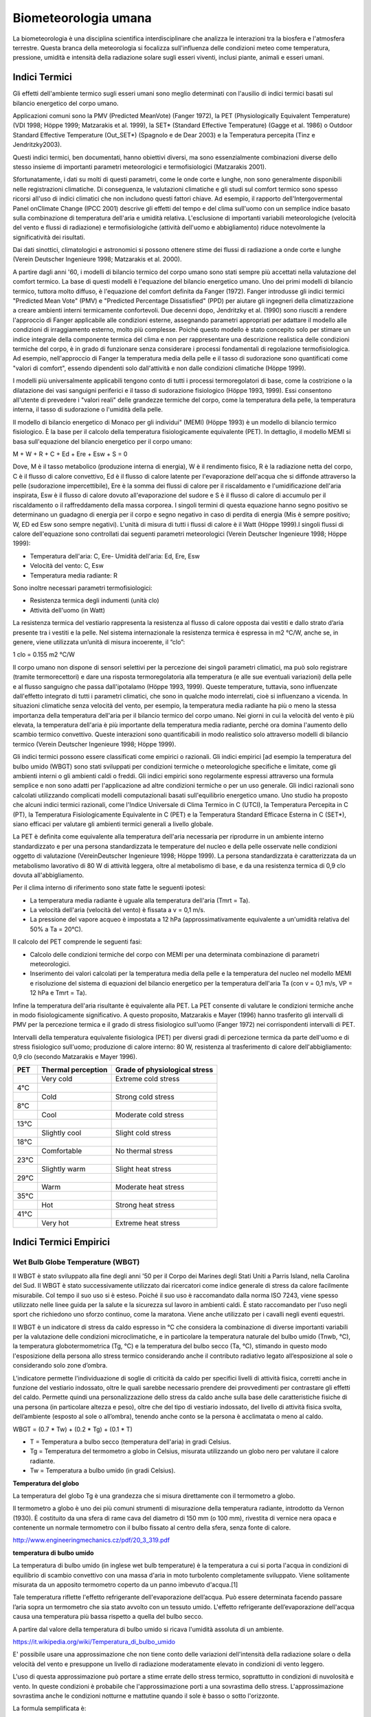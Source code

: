 Biometeorologia umana
=====================

La biometeorologia è una disciplina scientifica interdisciplinare che
analizza le interazioni tra la biosfera e l'atmosfera
terrestre. Questa branca della meteorologia si focalizza
sull'influenza delle condizioni meteo come temperatura, pressione,
umidità e intensità della radiazione solare sugli esseri viventi,
inclusi piante, animali e esseri umani.

Indici Termici
--------------

Gli effetti dell'ambiente termico sugli esseri umani sono meglio
determinati con l'ausilio di indici termici basati sul bilancio
energetico del corpo umano.

Applicazioni comuni sono la PMV (Predicted MeanVote) (Fanger 1972), la
PET (Physiologically Equivalent Temperature) (VDI 1998; Höppe 1999;
Matzarakis et al. 1999), la SET* (Standard Effective Temperature)
(Gagge et al. 1986) o Outdoor Standard Effective Temperature
(Out_SET*) (Spagnolo e de Dear 2003) e la Temperatura percepita (Tinz
e Jendritzky2003).

Questi indici termici, ben documentati, hanno obiettivi diversi, ma
sono essenzialmente combinazioni diverse dello stesso insieme di
importanti parametri meteorologici e termofisiologici (Matzarakis
2001).

Sfortunatamente, i dati su molti di questi parametri, come le onde
corte e lunghe, non sono generalmente disponibili nelle registrazioni
climatiche. Di conseguenza, le valutazioni climatiche e gli studi sul
comfort termico sono spesso ricorsi all'uso di indici climatici che
non includono questi fattori chiave. Ad esempio, il rapporto
dell'Intergovermental Panel onClimate Change (IPCC 2001) descrive gli
effetti del tempo e del clima sull'uomo con un semplice indice basato
sulla combinazione di temperatura dell'aria e umidità
relativa. L'esclusione di importanti variabili meteorologiche
(velocità del vento e flussi di radiazione) e termofisiologiche
(attività dell'uomo e abbigliamento) riduce notevolmente la
significatività dei risultati.

Dai dati sinottici, climatologici e astronomici si possono ottenere
stime dei flussi di radiazione a onde corte e lunghe (Verein Deutscher
Ingenieure 1998; Matzarakis et al. 2000).

A partire dagli anni '60, i modelli di bilancio termico del corpo
umano sono stati sempre più accettati nella valutazione del comfort
termico. La base di questi modelli è l'equazione del bilancio
energetico umano. Uno dei primi modelli di bilancio termico, tuttora
molto diffuso, è l'equazione del comfort definita da Fanger
(1972). Fanger introdusse gli indici termici "Predicted Mean Vote"
(PMV) e "Predicted Percentage Dissatisfied" (PPD) per aiutare gli
ingegneri della climatizzazione a creare ambienti interni termicamente
confortevoli. Due decenni dopo, Jendritzky et al. (1990) sono riusciti
a rendere l'approccio di Fanger applicabile alle condizioni esterne,
assegnando parametri appropriati per adattare il modello alle
condizioni di irraggiamento esterno, molto più complesse. Poiché
questo modello è stato concepito solo per stimare un indice integrale
della componente termica del clima e non per rappresentare una
descrizione realistica delle condizioni termiche del corpo, è in grado
di funzionare senza considerare i processi fondamentali di regolazione
termofisiologica. Ad esempio, nell'approccio di Fanger la temperatura
media della pelle e il tasso di sudorazione sono quantificati come
"valori di comfort", essendo dipendenti solo dall'attività e non dalle
condizioni climatiche (Höppe 1999).

I modelli più universalmente applicabili tengono conto di tutti i
processi termoregolatori di base, come la costrizione o la dilatazione
dei vasi sanguigni periferici e il tasso di sudorazione fisiologico
(Höppe 1993, 1999). Essi consentono all'utente di prevedere i "valori
reali" delle grandezze termiche del corpo, come la temperatura della
pelle, la temperatura interna, il tasso di sudorazione o l'umidità
della pelle.

Il modello di bilancio energetico di Monaco per gli individui" (MEMI)
(Höppe 1993) è un modello di bilancio termico fisiologico. È la base
per il calcolo della temperatura fisiologicamente equivalente
(PET). In dettaglio, il modello MEMI si basa sull'equazione del
bilancio energetico per il corpo umano:

M + W + R + C + Ed + Ere + Esw + S = 0

Dove, M è il tasso metabolico (produzione interna di energia), W è il
rendimento fisico, R è la radiazione netta del corpo, C è il flusso di
calore convettivo, Ed è il flusso di calore latente per l'evaporazione
dell'acqua che si diffonde attraverso la pelle (sudorazione
impercettibile), Ere è la somma dei flussi di calore per il
riscaldamento e l'umidificazione dell'aria inspirata, Esw è il flusso
di calore dovuto all'evaporazione del sudore e S è il flusso di calore
di accumulo per il riscaldamento o il raffreddamento della massa
corporea. I singoli termini di questa equazione hanno segno positivo
se determinano un guadagno di energia per il corpo e segno negativo in
caso di perdita di energia (Mis è sempre positivo; W, ED ed Esw sono
sempre negativi). L'unità di misura di tutti i flussi di calore è il
Watt (Höppe 1999).I singoli flussi di calore dell'equazione sono
controllati dai seguenti parametri meteorologici (Verein Deutscher
Ingenieure 1998; Höppe 1999):

* Temperatura dell'aria: C, Ere- Umidità dell'aria: Ed, Ere, Esw
* Velocità del vento: C, Esw
* Temperatura media radiante: R

Sono inoltre necessari parametri termofisiologici:

* Resistenza termica degli indumenti (unità clo)
* Attività dell'uomo (in Watt)

La resistenza termica del vestiario rappresenta la resistenza al
flusso di calore opposta dai vestiti e dallo strato d’aria presente
tra i vestiti e la pelle. Nel sistema internazionale la resistenza
termica è espressa in m2 °C/W, anche se, in genere, viene utilizzata
un’unità di misura incoerente, il “clo”:

1 clo = 0.155 m2 °C/W
  
Il corpo umano non dispone di sensori selettivi per la percezione dei
singoli parametri climatici, ma può solo registrare (tramite
termorecettori) e dare una risposta termoregolatoria alla temperatura
(e alle sue eventuali variazioni) della pelle e al flusso sanguigno
che passa dall'ipotalamo (Höppe 1993, 1999). Queste temperature,
tuttavia, sono influenzate dall'effetto integrato di tutti i parametri
climatici, che sono in qualche modo interrelati, cioè si influenzano a
vicenda. In situazioni climatiche senza velocità del vento, per
esempio, la temperatura media radiante ha più o meno la stessa
importanza della temperatura dell'aria per il bilancio termico del
corpo umano. Nei giorni in cui la velocità del vento è più elevata, la
temperatura dell'aria è più importante della temperatura media
radiante, perché ora domina l'aumento dello scambio termico
convettivo. Queste interazioni sono quantificabili in modo realistico
solo attraverso modelli di bilancio termico (Verein Deutscher
Ingenieure 1998; Höppe 1999).

Gli indici termici possono essere classificati come empirici o
razionali. Gli indici empirici [ad esempio la temperatura del bulbo
umido (WBGT) sono stati sviluppati per condizioni termiche o
meteorologiche specifiche e limitate, come gli ambienti interni o gli
ambienti caldi o freddi. Gli indici empirici sono regolarmente
espressi attraverso una formula semplice e non sono adatti per
l'applicazione ad altre condizioni termiche o per un uso generale. Gli
indici razionali sono calcolati utilizzando complicati modelli
computazionali basati sull'equilibrio energetico umano. Uno studio
ha proposto che alcuni indici termici razionali, come
l'Indice Universale di Clima Termico in C (UTCI), la Temperatura
Percepita in C (PT), la Temperatura Fisiologicamente Equivalente in
C (PET) e la Temperatura Standard Efficace Esterna in C (SET*),
siano efficaci per valutare gli ambienti termici generali a livello
globale.

La PET è definita come equivalente alla temperatura dell'aria
necessaria per riprodurre in un ambiente interno standardizzato e per
una persona standardizzata le temperature del nucleo e della pelle
osservate nelle condizioni oggetto di valutazione (VereinDeutscher
Ingenieure 1998; Höppe 1999). La persona standardizzata è
caratterizzata da un metabolismo lavorativo di 80 W di attività
leggera, oltre al metabolismo di base, e da una resistenza termica di
0,9 clo dovuta all'abbigliamento.

Per il clima interno di riferimento sono state fatte le seguenti ipotesi:

* La temperatura media radiante è uguale alla temperatura dell'aria (Tmrt = Ta).
* La velocità dell'aria (velocità del vento) è fissata a v = 0,1 m/s.
* La pressione del vapore acqueo è impostata a 12 hPa
  (approssimativamente equivalente a un'umidità relativa del 50% a Ta
  = 20°C).

Il calcolo del PET comprende le seguenti fasi:

* Calcolo delle condizioni termiche del corpo con MEMI per una
  determinata combinazione di parametri meteorologici.
  
* Inserimento dei valori calcolati per la temperatura media della
  pelle e la temperatura del nucleo nel modello MEMI e risoluzione del
  sistema di equazioni del bilancio energetico per la temperatura
  dell'aria Ta (con v = 0,1 m/s, VP = 12 hPa e Tmrt = Ta).

Infine la temperatura dell'aria risultante è equivalente alla PET. La
PET consente di valutare le condizioni termiche anche in modo
fisiologicamente significativo. A questo proposito, Matzarakis e
Mayer (1996) hanno trasferito gli intervalli di PMV per la percezione
termica e il grado di stress fisiologico sull'uomo (Fanger 1972) nei
corrispondenti intervalli di PET.

Intervalli della temperatura equivalente fisiologica (PET) per diversi
gradi di percezione termica da parte dell'uomo e di stress fisiologico
sull'uomo; produzione di calore interno: 80 W, resistenza al
trasferimento di calore dell'abbigliamento: 0,9 clo (secondo
Matzarakis e Mayer 1996).

+--------+--------------------------+-------------------------------+
| PET    | Thermal perception       | Grade of physiological stress |
+========+==========================+===============================+
|        | Very cold                | Extreme cold stress           |
+--------+--------------------------+-------------------------------+
| 4°C    |                          |                               |
+--------+--------------------------+-------------------------------+
|        | Cold                     | Strong cold stress            |
+--------+--------------------------+-------------------------------+
| 8°C    |                          |                               |
+--------+--------------------------+-------------------------------+
|        |  Cool                    | Moderate cold stress          |
+--------+--------------------------+-------------------------------+
| 13°C   |                          |                               |
+--------+--------------------------+-------------------------------+
|        |  Slightly cool           | Slight cold stress            |
+--------+--------------------------+-------------------------------+
| 18°C   |                          |                               |
+--------+--------------------------+-------------------------------+
|        |  Comfortable             | No thermal stress             |
+--------+--------------------------+-------------------------------+
| 23°C   |                          |                               |
+--------+--------------------------+-------------------------------+
|        | Slightly warm            | Slight heat stress            |
+--------+--------------------------+-------------------------------+
| 29°C   |                          |                               |
+--------+--------------------------+-------------------------------+
|        | Warm                     | Moderate heat stress          |
+--------+--------------------------+-------------------------------+
| 35°C   |                          |                               |
+--------+--------------------------+-------------------------------+
|        | Hot                      | Strong heat stress            |
+--------+--------------------------+-------------------------------+
| 41°C   |                          |                               |
+--------+--------------------------+-------------------------------+
|        | Very hot                 | Extreme heat stress           |
+--------+--------------------------+-------------------------------+


Indici Termici Empirici
-----------------------


Wet Bulb Globe Temperature (WBGT)
.................................

Il WBGT è stato sviluppato alla fine degli anni '50 per il Corpo dei
Marines degli Stati Uniti a Parris Island, nella Carolina del Sud.
Il WBGT è stato successivamente utilizzato dai ricercatori come indice
generale di stress da calore facilmente misurabile. Col tempo il suo
uso si è esteso. Poiché il suo uso è raccomandato dalla norma ISO
7243, viene spesso utilizzato nelle linee guida per la salute e la
sicurezza sul lavoro in ambienti caldi. È stato raccomandato per l'uso
negli sport che richiedono uno sforzo continuo, come la
maratona. Viene anche utilizzato per i cavalli negli eventi equestri.

Il WBGT è un indicatore di stress da caldo espresso in °C che
considera la combinazione di diverse importanti variabili per la
valutazione delle condizioni microclimatiche, e in particolare la
temperatura naturale del bulbo umido (Tnwb, °C), la temperatura
globotermometrica (Tg, °C) e la temperatura del bulbo secco (Ta, °C),
stimando in questo modo l'esposizione della persona allo stress
termico considerando anche il contributo radiativo legato
all’esposizione al sole o considerando solo zone d’ombra.

L'indicatore permette l'individuazione di soglie di criticità da caldo
per specifici livelli di attività fisica, corretti anche in funzione
del vestiario indossato, oltre le quali sarebbe necessario prendere
dei provvedimenti per contrastare gli effetti del caldo. Permette
quindi una personalizzazione dello stress da caldo anche sulla base
delle caratteristiche fisiche di una persona (in particolare altezza e
peso), oltre che del tipo di vestiario indossato, del livello di
attività fisica svolta, dell’ambiente (esposto al sole o all’ombra),
tenendo anche conto se la persona è acclimatata o meno al caldo.

WBGT = (0.7 * Tw) + (0.2 * Tg) + (0.1 * T)

*    T = Temperatura a bulbo secco (temperatura dell'aria) in gradi Celsius.
*    Tg = Temperatura del termometro a globo in Celsius, misurata utilizzando un globo nero per valutare il calore radiante.
*    Tw = Temperatura a bulbo umido (in gradi Celsius).

.. image:: WETBULB.avif

**Temperatura del globo**

La temperatura del globo Tg è una grandezza che si misura direttamente
con il termometro a globo.

Il termometro a globo è uno dei più comuni strumenti di misurazione
della temperatura radiante, introdotto da Vernon (1930). È costituito
da una sfera di rame cava del diametro di 150 mm (o 100 mm), rivestita
di vernice nera opaca e contenente un normale termometro con il bulbo
fissato al centro della sfera, senza fonte di calore.

http://www.engineeringmechanics.cz/pdf/20_3_319.pdf   

**temperatura di bulbo umido**

La temperatura di bulbo umido (in inglese wet bulb temperature) è la
temperatura a cui si porta l'acqua in condizioni di equilibrio di
scambio convettivo con una massa d'aria in moto turbolento
completamente sviluppato. Viene solitamente misurata da un apposito
termometro coperto da un panno imbevuto d'acqua.[1]

Tale temperatura riflette l'effetto refrigerante dell'evaporazione
dell’acqua. Può essere determinata facendo passare l’aria sopra un
termometro che sia stato avvolto con un tessuto umido. L'effetto
refrigerante dell’evaporazione dell'acqua causa una temperatura più
bassa rispetto a quella del bulbo secco.

A partire dal valore della temperatura di bulbo umido si ricava
l'umidità assoluta di un ambiente.

https://it.wikipedia.org/wiki/Temperatura_di_bulbo_umido


E' possibile usare una approssimazione che non tiene conto delle
variazioni dell'intensità della radiazione solare o della velocità del
vento e presuppone un livello di radiazione moderatamente elevato in
condizioni di vento leggero.

L'uso di questa approssimazione può portare a stime errate dello
stress termico, soprattutto in condizioni di nuvolosità e vento. In
queste condizioni è probabile che l'approssimazione porti a una
sovrastima dello stress. L'approssimazione sovrastima anche le
condizioni notturne e mattutine quando il sole è basso o sotto
l'orizzonte.

La formula semplificata è:

WBGT = 0,567 * T + 0,393 * e + 3,94

dove:

* T = temperatura di bulbo secco (°C)
* e = Pressione del vapore acqueo (hPa)

.. image:: wbgt_approximation.gif


Indice di Thom (Discomfort Index)
.................................

L'Indice di Thom, noto anche come Indice di Disagio (Discomfort Index,
DI), è una misura utilizzata per valutare il disagio umano causato
dagli effetti combinati della temperatura e dell'umidità. È
particolarmente utile per valutare lo stress termico in ambienti caldi
e umidi.

Caratteristiche principali

* Tiene conto sia della temperatura dell'aria che dell'umidità relativa.
* Facile da calcolare, non richiede dati meteorologici complessi.

L'indice di Thom si calcola con la seguente formula:

.. math::
   \text{Indice di Thom (DI)} = T - (0.55 - 0.0055 \times RH) \times (T - 14.5)

Dove:

    :math:T = Temperatura dell'aria in °C (temperatura secca).

    :math:RH = Umidità relativa in percentuale (%).

Il valore dell'indice di Thom può essere interpretato come segue:

+----------------------+-----------------------------------------+
| Indice di Thom (DI)  | Livello di Disagio                      |
+======================+=========================================+
| < 21°C               | Nessun disagio                          |
+----------------------+-----------------------------------------+
| 21–24°C              | Meno della metà della popolazione       |
|                      | avverte disagio                         |
+----------------------+-----------------------------------------+
| 24–27°C              | Più della metà della popolazione        |
|                      | avverte disagio                         |
+----------------------+-----------------------------------------+
| 27–29°C              | La maggior parte della popolazione      |
|                      | avverte disagio                         |
+----------------------+-----------------------------------------+
| 29–32°C              | Tutti avvertono un forte disagio        |
+----------------------+-----------------------------------------+
| > 32°C               | Allerta sanitaria: rischio di malattie  |
|                      | legate al calore                        |
+----------------------+-----------------------------------------+


.. image:: Indice-di-Thom-matrice-T-umidita.png


Limiti: ignora gli effetti del vento e della radiazione solare.



Wind Chill
..........


L'indice di raffreddamento, chiamato Wind Chill, esprime la sensazione
di raffreddamento causato dall'effetto combinato di temperatura e
vento.

Il corpo umano non percepisce infatti la temperatura dell'aria
misurata dal termometro. La sensazione di freddo percepita è legata
alla temperatura della nostra pelle: in caso di vento la temperatura
cutanea è più bassa perché aumenta la perdita di calore a causa del
mescolamento dell’aria a contatto con la pelle.

Questa sensazione è ciò che il Wind Chill tenta di misurare.

.. image:: tabella-wind-chill.jpg

Autori: Osczevski R.,Bluestein M. (2001)
Formula:

WC =13.12+(0.6215 * T)-(11.37 * V^0.16) +(0.3965 * T * V^0.16)

* T[°C] = temperatura dell’aria
* V [km/h] = velocità del vento

La formula indicata è valida solo per velocità del vento maggiori o
uguali a 1,3 metri al secondo (4,68 km/h) e per temperature effettive
inferiori a 10 °C

Rischio di congelamento definito in letteratura:

+------------+-------------------------------------------------------------------+
| -27≤WC<0   | Basso rischio di congelamento                                     |
+------------+-------------------------------------------------------------------+
| -39≤WC<-27 | Rischio: la pelle esposta può gelare in 10-30 minuti              |
+------------+-------------------------------------------------------------------+
| -47≤WC<-39 | Rischio elevato: la pelle esposta può gelare in 5-10 minuti       |
+------------+-------------------------------------------------------------------+
| -54≤WC<-47 | Rischio molto elevato: la pelle esposta può gelare in 2-5 minuti  |
+------------+-------------------------------------------------------------------+
| WC< - 55   | Rischio estremamente elevato                                      |
+------------+-------------------------------------------------------------------+

+------------------+---------------------------------------------------------------------------------------------------------------------------+
| Da 4 a –6°C      | FREDDO, impressione sgradevole                                                                                            |
+------------------+---------------------------------------------------------------------------------------------------------------------------+
| Da –7°C a –17°C  | MOLTO FREDDO, impressione molto sgradevole                                                                                |
+------------------+---------------------------------------------------------------------------------------------------------------------------+
| Da –18°C a –28°C | GELIDO, congelamento possibile. La pelle esposta può gelare in 5 minuti. Evitare l’attività all’aperto                    |
+------------------+---------------------------------------------------------------------------------------------------------------------------+
| Da –29°C a –56°C | ESTREMAMENTE FREDDO, congelamento probabile. La pelle esposta può gelare in un minuto. L’attività all’aperto è pericolosa |
+------------------+---------------------------------------------------------------------------------------------------------------------------+
| Oltre –56°C      | GELATO, congelamento sicuro. La pelle esposta può gelare in 30 secondi                                                    |
+------------------+---------------------------------------------------------------------------------------------------------------------------+

 
Temperatura Apparente
.....................

Questo indice considera tutte le conzioni ambientali e corporee che
condizionano la termoregolazione umana.  Nel 1984 Steadman implementa
una scala di "temperatura apparente" basata sulle reazioni di una
popolazione campione sottoposta a differenti condizioni.

Steadman implementa la formula empirica per stimare la temperatura
apparente in ambiente esterno all'ombra tenendo conto dei valori di
temperatura dell'aria, pressione di vapore e velocità del vento.

Autore: R.G. Steadman
https://journals.ametsoc.org/view/journals/apme/23/12/1520-0450_1984_023_1674_ausoat_2_0_co_2.xml?tab_body=pdf

Formula:

AT[°C] = -2.7+1.04 * T + 2.0 * e/10  -0.65 * V

* T [K]=temperatura aria
* e [hPa]=tensione di vapore
* V [m/s]= Vento a 10 m dal suolo (media in 1 minuto)

+--------------+-------------------+
| AT<27 °C     |  Benessere        |
+--------------+-------------------+
| 27 ≤ AT < 32 |  Cautela          |
+--------------+-------------------+
| 32 ≤ AT < 40 |  Estrema cautela  |
+--------------+-------------------+
| 40 ≤ AT < 54 |  Pericolo         |
+--------------+-------------------+
|      AT  ≥54 |  Elevato pericolo |
+--------------+-------------------+



Humidex
.......


E’ uno degli indici utilizzati per valutare il benessere climatico
dell’uomo in relazione all’umidità ed alla temperatura.

I primi studi sono stati effettuati nel 1965 in Canada, ma solo
successivamente, alcuni meteorologi canadesi, hanno individuato una
scala, chiamata appunto Humidex, la quale cerca, considerando la
temperatura dell’aria e l’umidità relativa, di calcolare un singolo
valore in grado di descrivere il disagio, per l’uomo, che si verifica
in giorni umidi e caldi.

Tale indice si basa su di una semplice relazione empirica che prende
in considerazione la temperatura dell’aria e la tensione di vapore.

L’equazione che consente di calcolare l’indice Humidex, individua
diversi gradi di stress da calore descritti nella tabella.


Autori: Masterton J.M, Richardson F.A.
https://publications.gc.ca/collections/collection_2018/eccc/En57-23-1-79-eng.pdf

Formula:

H = T + ( 0.5555 * ( e–10 ) )

* T [°C] = temperatura dell’aria
* e [hPa] = tensione di vapore

 Soglie di disagio fisiologico definite in letteratura: 

+-----------------+--------------------+
| H<27 °C         | Benessere          |
+-----------------+--------------------+
| 27 ≤ H < 30     | Cautela            |
+-----------------+--------------------+
| 30 ≤ H < 40     | Estrema cautela    |
+-----------------+--------------------+
| 40 ≤ 55         | Pericolo           |
+-----------------+--------------------+
| H  ≥ 55         | Elevato pericolo   |
+-----------------+--------------------+


.. image:: benessere.jpg

.. image:: tabellaHumidex.png


Indicatori di qualità dell'aria
-------------------------------

Sai cos’è l’indice di qualità dell’aria?
........................................

Diversi studi hanno evidenziato la correlazione tra esposizione a
inquinanti dell’atmosfera, effetti negativi sulla salute e crescita
della mortalità. Allo scopo di controllare la qualità dell'aria
ambiente, in particolare nelle città, viene effettuato un monitoraggio
continuo delle concentrazioni di vari inquinanti. I dati raccolti sono
utilizzabili da esperti del settore per analizzare le tendenze a medio
e lungo termine, ma non sono adatti a fornire un’informazione
comprensibile e immediata sugli impatti a breve termine della qualità
dell’aria.

L’indice di qualità dell’aria (IQA) è un indicatore che permette di
fornire una stima immediata e sintetica sullo stato dell’aria. Non
esiste un modo univoco di definire un tale indice ed attualmente sono
adoperate in Italia ed in Europa diverse formulazioni che tengono
conto delle concentrazioni misurate, stimate o previste di un numero
variabile di inquinanti che hanno effetti sulla salute, specialmente
di tipo respiratorio, cardiaco e cardiovascolare.


L'indice di qualità dell'aria europeo
.....................................

L'Indice europeo della qualità dell'aria permette agli utenti di
capire meglio la qualità dell'aria nel luogo in cui vivono, lavorano o
viaggiano. Visualizzando informazioni aggiornate informazioni
aggiornate per l'Europa, gli utenti possono ottenere approfondimenti
sulla qualità dell'aria nei singoli paesi, regioni e città.

L'indice si basa sui valori di concentrazione di un massimo di cinque inquinanti chiave, tra cui:

*    polveri (PM10);
*    polveri sottili (PM2.5);
*    ozone (O3);
*    biossido di azoto (NO2);
*    biossido di zolfo (SO2).

Riflette l'impatto potenziale della qualità dell'aria sulla salute, in
base all'inquinante per il quale le concentrazioni sono più scarse a
causa degli impatti sulla salute associati.

L'indice viene calcolato ogni ora per oltre 3.500 stazioni di
monitoraggio della qualità dell'aria in tutta Europa, utilizzando una
combinazione di dati aggiornati riportati dai Paesi membri dell'AEA
(non verificati formalmente dai Paesi) e previsioni del livello di
qualità dell'aria fornite dal Copernicus Atmospheric Monitoring
Service (CAMS).

Per impostazione predefinita, l'indice di qualità dell'aria
rappresenta la situazione di 3 ore fa. Gli utenti possono poi
selezionare qualsiasi ora delle 48 ore precedenti e visualizzare i
valori previsti per le 24 ore successive.

.. image:: map_air_quality_index.png

L'utente può filtrare la selezione per paese e per tipo di
stazione. Le stazioni sono classificate in relazione alle fonti di
emissione predominanti: traffico, industria e fondo (dove il livello
di inquinamento non è dominato né dal traffico né
dall'industria). L'utente può visualizzare tutte le stazioni, solo
quelle di traffico o solo quelle non di traffico (cioè quelle
industriali e di fondo).

La legislazione dell'Unione Europea stabilisce standard di qualità
dell'aria sia a breve termine (orari o giornalieri) che a lungo
termine (annuali). Gli standard per i livelli a lungo termine sono più
severi di quelli a breve termine, poiché l'esposizione a lungo termine
agli inquinanti può avere gravi effetti sulla salute.

L'Indice indica la situazione della qualità dell'aria a breve
termine. Non riflette la situazione della qualità dell'aria a lungo
termine (annuale), che può essere molto diversa.

L'indice di qualità dell'aria non è uno strumento per verificare la
conformità agli standard di qualità dell'aria e non può essere
utilizzato a tale scopo.

Metodologia
...........

L'indice utilizza dati "aggiornati" sulla qualità dell'aria comunicati
ufficialmente ogni ora dai Paesi membri del SEE, integrati, ove
necessario, da dati modellati sulla qualità dell'aria provenienti dal
Copernicus Atmosphere Monitoring Service (CAMS) dell'Unione Europea.

I valori delle concentrazioni di fino a cinque inquinanti chiave
determinano il livello dell'indice che riflette la qualità dell'aria
in ogni stazione di monitoraggio. L'indice corrisponde al livello più
basso per uno qualsiasi dei cinque inquinanti, secondo la tabella
riportata di seguito.

I cerchi e i punti sulla mappa rappresentano le posizioni delle
stazioni di monitoraggio della qualità dell'aria. I colori riflettono
la qualità dell'aria alla data ora in quella stazione.

**Calcolo dell'indice per le stazioni di traffico**

Nel calcolare l'indice per le stazioni di traffico si utilizzano solo
i dati relativi a NO2 e PM (PM2,5, PM10 o entrambi). Questo perché le
concentrazioni di SO2 possono essere elevate in aree localizzate e
distorcere il quadro della qualità dell'aria locale, mentre i livelli
di ozono sono normalmente molto bassi nelle stazioni di traffico.

**Calcolo dell'indice per le stazioni industriali e di fondo**

Nelle stazioni industriali e di fondo, l'indice viene calcolato per le
stazioni con dati (misurati o modellati) per almeno i tre inquinanti
NO2, O3 e PM (PM2,5, PM10 o entrambi).

**Stazioni con dati mancanti per alcuni inquinanti**

Per evitare di escludere le stazioni che non riportano dati per tutti
gli inquinanti o per le quali i dati mancanti non possono essere
colmati, l'indice viene calcolato per tutte le stazioni di
monitoraggio con dati per almeno un inquinante. Le stazioni che non
riportano dati o per le quali non è possibile colmare le lacune per
gli inquinanti minimi per quel tipo di stazione sono rappresentate
come cerchi semitrasparenti, a indicare che l'indice non viene
calcolato con la gamma minima di inquinanti. La stazione è colorata in
grigio a meno che l'indice non sia scarso o peggiore, quando si
utilizza il colore dell'indice corrente.

I punti grigi indicano le stazioni per le quali non sono stati
riportati dati che consentano di calcolare l'indice.

Tempo di mediazione per gli inquinanti
......................................

Per NO2, O3 e SO2, le concentrazioni orarie vengono inserite nel
calcolo dell'indice.

Per il PM10 e il PM2,5, le medie consecutive delle ultime 24 ore
vengono inserite nel calcolo dell'indice. La media mobile su 24 ore
viene calcolata se sono presenti valori per almeno 18 delle 24 ore.

Dati mancanti e riempimento delle lacune
........................................

Quando i dati non sono riportati per una determinata ora, i valori
vengono approssimati o "riempiti" utilizzando i dati sulla qualità
dell'aria modellati da CAMS. In questi casi, sono contrassegnati da un
asterisco.

Il metodo utilizzato per colmare le lacune dipende dall'inquinante.

* Per NO2, PM2,5 e PM10 si utilizza il metodo della differenza.
* Per l'O3 si utilizza il metodo moltiplicativo.
* Per l'SO2 non viene effettuato alcun riempimento delle lacune.

Metodo della differenza: Il valore viene approssimato prendendo il
valore modellato da CAMS e aggiungendo o sottraendo una differenza di
correzione. Questa correzione è la differenza media tra i valori
misurati in precedenza e il valore modellato da CAMS per la stessa ora
per almeno tre dei quattro giorni precedenti.

Metodo moltiplicativo: Il valore viene approssimato prendendo il
valore modellato da CAMS e applicando un fattore di correzione. Questa
correzione è il rapporto medio tra i valori misurati in precedenza e i
valori modellati da CAMS per la stessa ora per almeno tre dei quattro
giorni precedenti.

Nel caso in cui non vi siano valori misurati per la stessa ora in tre
dei quattro giorni precedenti, il valore per il determinato inquinante
non viene calcolato.  Indice di previsione

I valori previsti sono rappresentati da cerchi trasparenti. I cerchi
sono colorati in grigio se non è stato possibile prevedere il numero
minimo di inquinanti richiesti, a seconda del tipo di stazione, e se
l'indice di previsione è buono, discreto o moderato.

Per calcolare i valori di previsione per le 24 ore successive, vengono
utilizzati i dati sulla qualità dell'aria modellati da CAMS e corretti
utilizzando i metodi di riempimento delle lacune descritti in
precedenza. Non vengono forniti valori di previsione per l'SO2.

Fasce di concentrazioni e livelli di indice

Le fasce si basano sui rischi relativi associati all'esposizione a
breve termine a PM2,5, O3 e NO2, come definito dall'Organizzazione
Mondiale della Sanità nel suo rapporto sul progetto Health Risks of
Air Pollution in Europe (rapporto del progetto HRAPIE).

Il rischio relativo di esposizione al PM2,5 è assunto come base per la
determinazione dell'indice, in particolare l'aumento del rischio di
mortalità per ogni incremento di 10 µg/m3 della concentrazione media
giornaliera di PM2,5.

Assumendo la linearità delle funzioni di rischio relativo per O3 e
NO2, si calcolano le concentrazioni di questi inquinanti che
comportano un rischio relativo equivalente a un aumento di 10 µg/m3
della media giornaliera di PM2,5.

Per le concentrazioni di PM10, si assume un rapporto costante tra PM10
e PM2,5 di 1:2, in linea con le linee guida dell'Organizzazione
Mondiale della Sanità sulla qualità dell'aria in Europa.

Per l'SO2, le fasce riflettono i valori limite stabiliti dalla
Direttiva UE sulla qualità dell'aria.

Livello dell'indice di inquinamento (basato sulle concentrazioni di inquinanti in µg/m3)

+------------------------------------+--------+---------+------------+--------------+---------------+--------------------+
|          Pollulant                 |  Good  |	Fair    | Moderate   |   Poor       |    Very poor  |	Extremely poor   |
+====================================+========+=========+============+==============+===============+====================+
| Particles less than 2.5 µm (PM2.5) |	0-10  | 10-20   |  20-25     |	25-50 	    |    50-75      |    75-800          |
+------------------------------------+--------+---------+------------+--------------+---------------+--------------------+
| Particles less than 10 µm (PM10)   |	0-20  |	20-40   |  40-50     |	50-100 	    |    100-150    |	150-1200         |
+------------------------------------+--------+---------+------------+--------------+---------------+--------------------+
| Nitrogen dioxide (NO2) 	     |  0-40  |	40-90   |  90-120    |	120-230     |	230-340     |	340-1000         |
+------------------------------------+--------+---------+------------+--------------+---------------+--------------------+
| Ozone (O3) 	                     |  0-50  |	50-100  |  100-130   |	130-240     |	240-380     |	380-800          |
+------------------------------------+--------+---------+------------+--------------+---------------+--------------------+
| Sulphur dioxide (SO2) 	     |  0-100 |	100-200 |   200-350  |	350-500     |	500-750     |	750-1250         |
+------------------------------------+--------+---------+------------+--------------+---------------+--------------------+

Le misurazioni della qualità dell'aria che superano i valori massimi
della categoria "estremamente scarsa" non vengono prese in
considerazione per il calcolo dell'indice, poiché questi valori sono
in genere ritenuti errati.

Messaggi sulla salute
.....................

Le fasce dell'indice sono integrate da messaggi sulla salute che
forniscono raccomandazioni sia per la popolazione generale che per le
popolazioni sensibili. Quest'ultima comprende adulti e bambini con
problemi respiratori e adulti con patologie cardiache.

+--------------+----------------------------------------------------------------+----------------------------------------------------------------------------------------------------+
| AQ index     | Popolazione generale 	 	                                | Popolazione sensibile                                                                              |
+==============+================================================================+====================================================================================================+
| Buono        | La qualità dell'aria è buona. Godetevi le vostre               | La qualità dell'aria è buona. Godetevi le vostre consuete attività all'aperto.                     |
|              | consuete attività all'aperto.                                  |                                                                                                    |
+--------------+----------------------------------------------------------------+----------------------------------------------------------------------------------------------------+
| Giusto       | Godetevi le vostre abituali attività all'aperto                | Godetevi le vostre abituali attività all'aperto                                                    |
+--------------+----------------------------------------------------------------+----------------------------------------------------------------------------------------------------+
| Moderato     | Godetevi le vostre abituali attività all'aperto 	        | Considerare la possibilità di ridurre le attività intense all'aperto, se si manifestano i sintomi. |
+--------------+----------------------------------------------------------------+----------------------------------------------------------------------------------------------------+
| Scarso       | Considerate la possibilità di ridurre le attività              | Considerare la possibilità di ridurre le attività fisiche, in particolare                          |
|              | intense all'aperto, se avvertite sintomi come mal              | quelle all'aperto, soprattutto se si avvertono i sintomi.                                          |
|	       | d'occhi, tosse o mal di gola.                                  |                                                                                                    |
+--------------+----------------------------------------------------------------+----------------------------------------------------------------------------------------------------+
| Molto scarso | Considerate la possibilità di ridurre le attività intense      | Ridurre le attività fisiche, in particolare                                                        |
|              | all'aperto, se avvertite sintomi come mal d'occhi, tosse       | quelle all'aperto, soprattutto se si avvertono i sintomi.                                          |
|	       | o mal di gola.                                                 |                                                                                                    |
+--------------+----------------------------------------------------------------+----------------------------------------------------------------------------------------------------+
| Estremamente | Ridurre le attività fisiche all'aperto. 	                | Evitare le attività fisiche all'aperto                                                             |
| scarso       |	                                                        |                                                                                                    |
+--------------+----------------------------------------------------------------+----------------------------------------------------------------------------------------------------+

**Informazioni aggiuntive**

Facendo clic su una stazione sulla mappa, viene visualizzata una
finestra pop-up con le seguenti informazioni aggiuntive:

1. Il nome della stazione e l'indice di qualità dell'aria in quella
   stazione e ora.
2. Un'opzione "Visualizza stazione", che fornisce la posizione della
   stazione utilizzando © Google Maps.
3. Un'opzione "Mostra dettagli", con un riepilogo delle informazioni
   sulla stazione; l'indice di qualità dell'aria e i consigli sanitari
   associati per la popolazione generale e per le popolazioni
   sensibili; collegamenti a informazioni sull'inquinamento
   atmosferico per il Paese in cui si trova la stazione e alla pagina
   web dell'amministrazione incaricata di riportare le concentrazioni
   per quella stazione e due grafici.

I valori indicati quando si passa il mouse sui diagrammi orizzontali
mostrano l'indice AQ orario, le concentrazioni orarie di NO2, O3 e SO2
e le medie consecutive di 24 ore per il PM misurate nella stazione o
in gap-filled negli ultimi 7 giorni. Un asterisco accanto a un valore
indica che il valore è stato riempito di lacune.

Il grafico a torta indica il numero di giorni in cui si è sentito
sotto ogni fascia dell'Indice negli ultimi 365 giorni. Il livello
orario più alto dell'Indice in un giorno determina il livello
giornaliero dell'Indice preso in considerazione.  Ulteriori
informazioni

L'Agenzia europea dell'ambiente pubblica una serie di informazioni
sulla qualità dell'aria:

* Pagina web sull'inquinamento atmosferico
* Qualità dell'aria in diretta: Misurazione aggiornata della qualità
  dell'aria
* Statistiche chiave sulla qualità dell'aria per i principali
  inquinanti atmosferici: visualizzatore di mappe
* Qualità dell'aria in Europa - ultimo rapporto
* Profili dei Paesi con inquinamento atmosferico

L'Indice europeo della qualità dell'aria è stato sviluppato
congiuntamente dalla Direzione generale Ambiente della Commissione
europea e dall'Agenzia europea dell'ambiente per informare i cittadini
e le autorità pubbliche sul recente stato della qualità dell'aria in
Europa.
